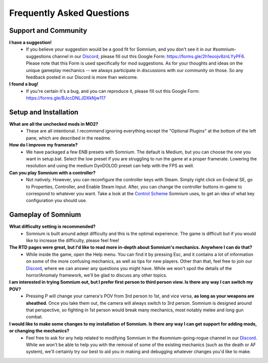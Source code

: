 Frequently Asked Questions
==========================

Support and Community
---------------------

**I have a suggestion!**
 - If you believe your suggestion would be a good fit for Somnium, and you don't see it in our #somnium-suggestions channel in our `Discord <https://discord.com/invite/BnUHUswABG>`_\ , please fill out this Google Form: https://forms.gle/2h1eoojv8znLYyPF6. Please note that this Form is used specifically for mod suggestions. As for your thoughts and ideas on the unique gameplay mechanics -- we always participate in discussions with our community on those. So any feedback posted in our Discord is more than welcome. 
 
**I found a bug!**
 - If you're certain it's a bug, and you can reproduce it, please fill out this Google Form: https://forms.gle/BJccDNLJDXkNjw117
 
 
Setup and Installation
----------------------

**What are all the unchecked mods in MO2?**
 - These are all intentional. I recommend ignoring everything except the "Optional Plugins" at the bottom of the left pane, which are described in the readme.

**How do I improve my framerate?**
 - We have packaged a few ENB presets with Somnium. The default is Medium, but you can choose the one you want in setup.bat. Select the low preset if you are struggling to run the game at a proper framerate. Lowering the resolution and using the medium DynDOLOD preset can help with the FPS as well.
 
**Can you play Somnium with a controller?**
 - Not natively. However, you can reconfigure the controller keys with Steam. Simply right click on Enderal SE, go to Properties, Controller, and Enable Steam Input. After, you can change the controller buttons in-game to correspond to whatever you want. Take a look at the `Control Scheme <https://somnium-fur-enderal.readthedocs.io/en/latest/2_Gameplay.html#controls>`_ Somnium uses, to get an idea of what key configuration you should use.


Gameplay of Somnium
----------------------

**What difficulty setting is recommended?**
 - Somnium is built around adept difficulty and this is the optimal experience.  The game is difficult but if you would like to increase the difficulty, please feel free!
 
**The RTD pages were great, but I'd like to read more in-depth about Somnium's mechanics. Anywhere I can do that?**
 - While inside the game, open the Help menu. You can find it by pressing Esc, and it contains a lot of information on some of the more confusing mechanics, as well as tips for new players. Other than that, feel free to join our `Discord <https://discord.com/invite/BnUHUswABG>`_, where we can answer any questions you might have. While we won't spoil the details of the horror/Anomaly framework, we'll be glad to discuss any other topics. 
 
**I am interested in trying Somnium out, but I prefer first person to third person view. Is there any way I can switch my POV?**
 - Pressing P will change your camera's POV from 3rd person to 1st, and vice versa, **as long as your weapons are sheathed**. Once you take them out, the camera will always switch to 3rd person. Somnium is designed around that perspective, so fighting in 1st person would break many mechanics, most notably melee and long gun combat.
 
**I would like to make some changes to my installation of Somnium. Is there any way I can get support for adding mods, or changing the mechanics?**
 - Feel free to ask for any help related to modifying Somnium in the #somnium-going-rogue channel in our `Discord <https://discord.com/invite/BnUHUswABG>`_. While we  won't be able to help you with the removal of some of the existing mechanics (such as the death or AF system), we'll certainly try our best to aid you in making and debugging whatever changes you'd like to make.

